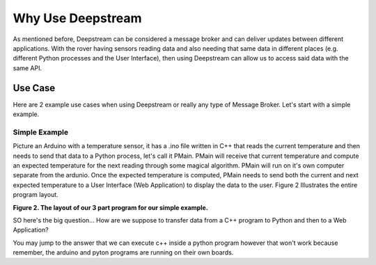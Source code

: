 Why Use Deepstream
==================

As mentioned before, Deepstream can be considered a message broker and can deliver updates between different
applications. With the rover having sensors reading data and also needing that same data in different places
(e.g. different Python processes and the User Interface), then using Deepstream can allow us to access said data
with the same API. 

Use Case
--------

Here are 2 example use cases when using Deepstream or really any type of Message Broker. Let's start with a simple example. 

Simple Example
**************

Picture an Arduino with a temperature sensor, it has a .ino file written in C++ that reads the current temperature and then needs to send
that data to a Python process, let's call it PMain. PMain will receive that current temperature and compute an expected temperature for the next
reading through some magical algorithm. PMain will run on it's own computer separate from the ardunio. Once the expected temperature is computed, PMain needs to send both the current and next expected temperature
to a User Interface (Web Application) to display the data to the user. Figure 2 Illustrates the entire program layout.

.. image:: ../img/Use-Case-Simple-Example.png

**Figure 2. The layout of our 3 part program for our simple example.**

SO here's the big question... How are we suppose to transfer data from a C++ program to Python and then to a
Web Application?

You may jump to the answer that we can execute c++ inside a python program however that won't work because remember, the arduino and pyton programs
are running on their own boards. 